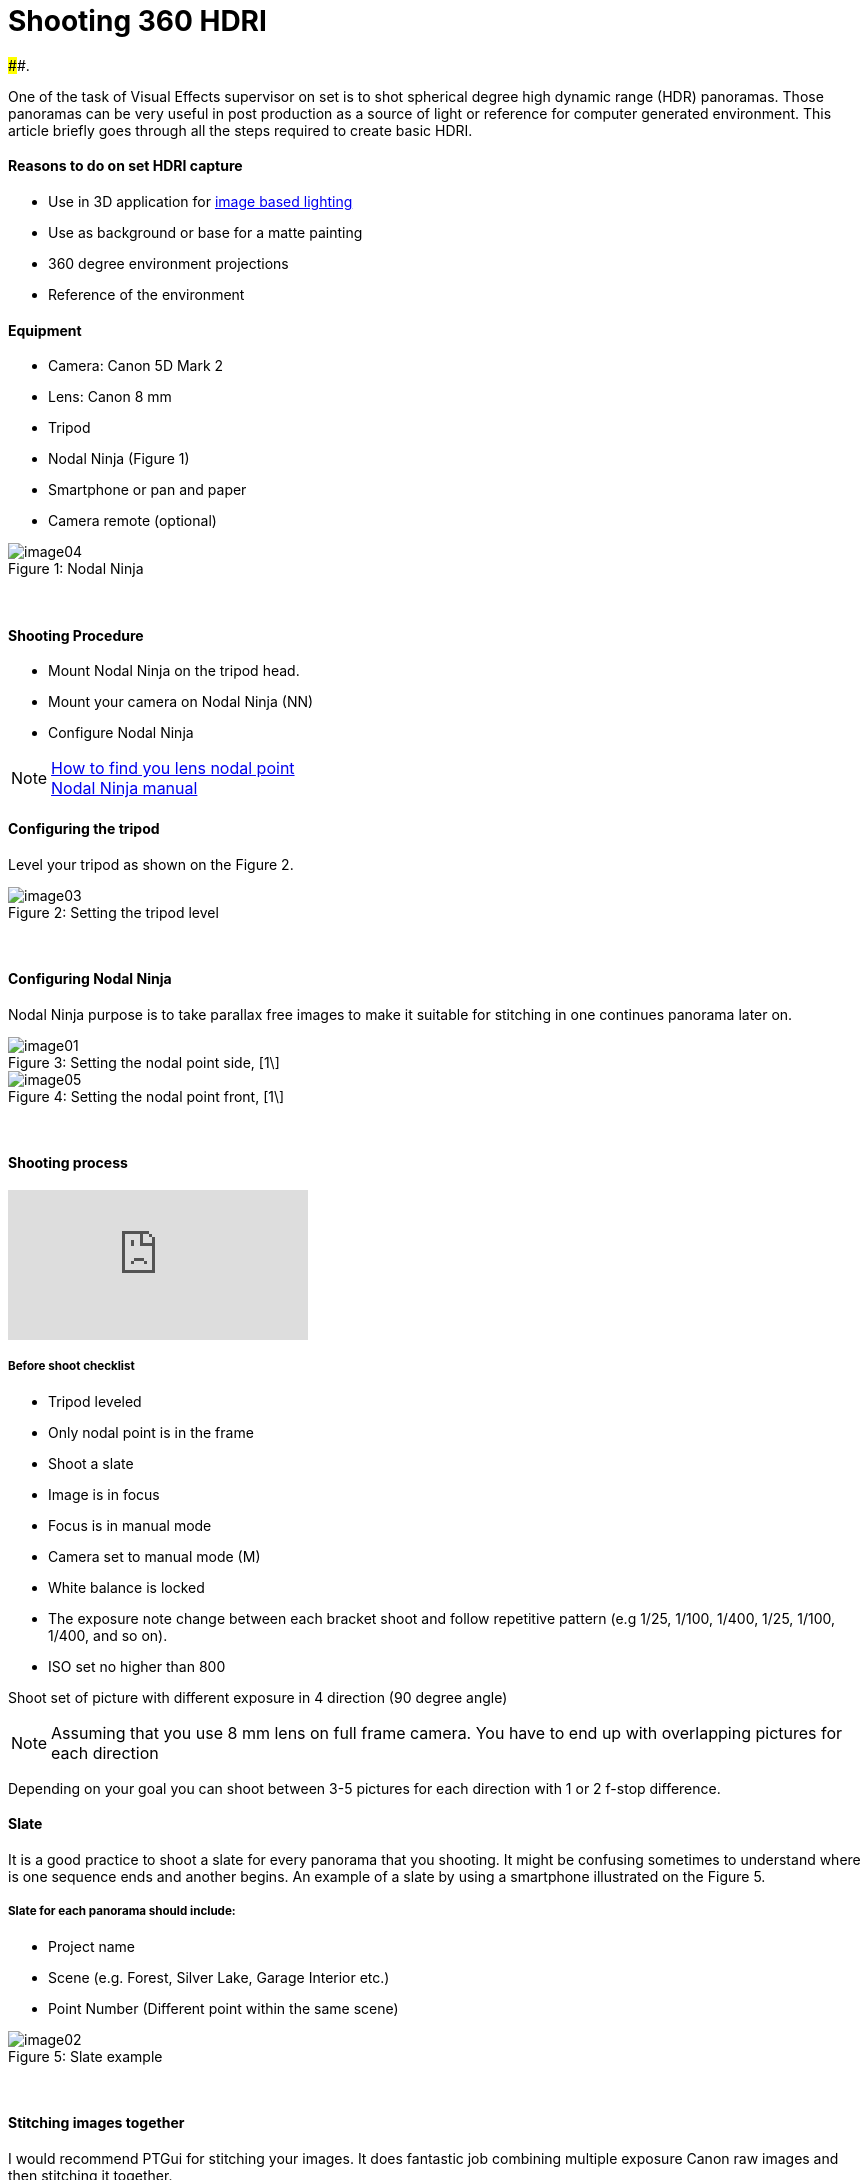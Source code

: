 = Shooting 360 HDRI

:hp-tags: vfx, panorama, onset, hdri, 360
:hardbreaks:

####.

One of the task of Visual Effects supervisor on set is to shot spherical degree high dynamic range (HDR) panoramas. Those panoramas can be very useful in post production as a source of light or reference for computer generated environment. This article briefly goes through all the steps required to create basic HDRI.

#### Reasons to do on set HDRI capture
- Use in 3D application for link:http://www.fxguide.com/featured/the-art-of-rendering/[image based lighting]
- Use as background or base for a matte painting
- 360 degree environment projections
- Reference of the environment

#### Equipment
- Camera: Canon 5D Mark 2
- Lens: Canon 8 mm
- Tripod
- Nodal Ninja (Figure 1)
- Smartphone or pan and paper
- Camera remote (optional)


image::shooting_360_hdri/image04.jpg[caption="Figure 1: ", title="Nodal Ninja"]
{nbsp}

#### Shooting Procedure
* Mount Nodal Ninja on the tripod head.
* Mount your camera on Nodal Ninja (NN)
* Configure Nodal Ninja

NOTE: link:https://www.youtube.com/watch?v=k0HaRZi-FWs[How to find you lens nodal point]
	  link:http://www.nodalninja.com/Manuals/NN4_USER_MANUAL.pdf[Nodal Ninja manual]
      
#### Configuring the tripod

Level your tripod as shown on the Figure 2.

image::shooting_360_hdri/image03.jpg[caption="Figure 2: ", title="Setting the tripod level"]
{nbsp}

#### Configuring Nodal Ninja
Nodal Ninja purpose is to take parallax free images to make it suitable for stitching in one continues panorama later on.

image::shooting_360_hdri/image01.jpg[caption="Figure 3: ", title="Setting the nodal point side, [1\]"]
image::shooting_360_hdri/image05.jpg[caption="Figure 4: ", title="Setting the nodal point front, [1\]"]
{nbsp}

#### Shooting process
video::mWiX39bZ3-Y[youtube]

##### Before shoot checklist
* Tripod leveled
* Only nodal point is in the frame
* Shoot a slate
* Image is in focus
* Focus is in manual mode
* Camera set to manual mode (M)
* White balance is locked
* The exposure note change between each bracket shoot and follow repetitive pattern (e.g 1/25, 1/100, 1/400, 1/25, 1/100, 1/400, and so on).
* ISO set no higher than 800

Shoot set of picture with different exposure in 4 direction (90 degree angle)

NOTE: Assuming that you use 8 mm lens on full frame camera. You have to end up with overlapping pictures for each direction

Depending on your goal you can shoot between 3-5 pictures for each direction with 1 or 2 f-stop difference.


#### Slate
It is a good practice to shoot a slate for every panorama that you shooting. It might be confusing sometimes to understand where is one sequence ends and another begins. An example of a slate by using a smartphone illustrated on the Figure 5.

##### Slate for each panorama should include:
* Project name
* Scene (e.g. Forest, Silver Lake, Garage Interior etc.)
* Point Number (Different point within the same scene)

image::shooting_360_hdri/image02.png[caption="Figure 5: ", title="Slate example"]
{nbsp}

#### Stitching images together
I would recommend PTGui for stitching your images. It does fantastic job combining multiple exposure Canon raw images and then stitching it together.
If you did not messed up alignment or image exposure along the way this process should be automatic.

image::shooting_360_hdri/image00.jpg[caption="Figure 6: ", title="Example of final lat-long panorama"]
{nbsp}

#### Sources
1. link:http://www.guide-photo-panoramique.com/[Guide to panoramic photography]
2. link:http://www.fxguide.com/featured/the-art-of-rendering/[The art of rendering]



